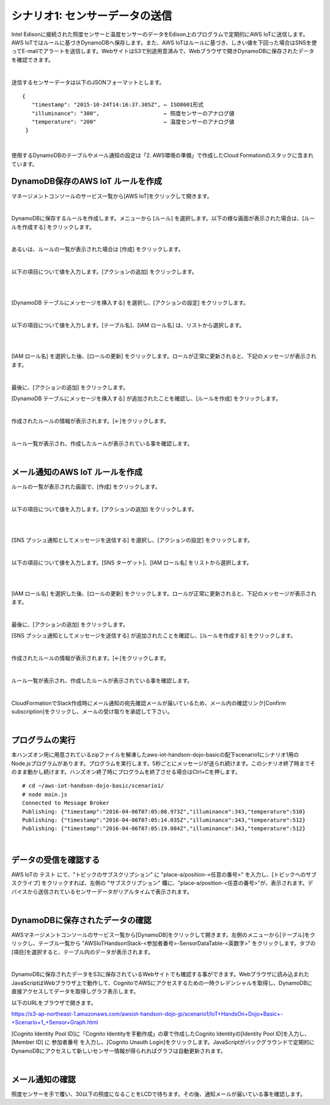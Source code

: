 ========================================
シナリオ1: センサーデータの送信
========================================

Intel Edisonに接続された照度センサーと温度センサーのデータをEdison上のプログラムで定期的にAWS IoTに送信します。AWS IoTではルールに基づきDynamoDBへ保存します。また、AWS IoTはルールに基づき、しきい値を下回った場合はSNSを使ってE-mailでアラートを送信します。WebサイトはS3で別途用意済みで、Webブラウザで開きDynamoDBに保存されたデータを確認できます。

.. image:: images/scenario1.png

|

送信するセンサーデータは以下のJSONフォーマットとします。

::

  {
     "timestamp": "2015-10-24T14:16:37.305Z", ← ISO8601形式
     "illuminance": "300",                    ← 照度センサーのアナログ値
     "temperature": "200"                     ← 温度センサーのアナログ値
   }

|

使用するDynamoDBのテーブルやメール通知の設定は「2. AWS環境の準備」で作成したCloud Formationのスタックに含まれています。


DynamoDB保存のAWS IoT ルールを作成
===================================================

マネージメントコンソールのサービス一覧から[AWS IoT]をクリックして開きます。

.. image:: images/4-servicemenu@2x.png

|

DynamoDBに保存するルールを作成します。メニューから [ルール] を選択します。以下の様な画面が表示された場合は、[ルールを作成する] をクリックします。

.. image:: images/5-create-rule-1@2x.png

|

あるいは、ルールの一覧が表示された場合は [作成] をクリックします。

.. image:: images/5-create-rule-2@2x.png

|

以下の項目について値を入力します。[アクションの追加] をクリックします。

.. csv-table::
    :header-rows: 1
    :file: table/dynamoDB_rule.csv

|

.. image:: images/5-create-rule-3@2x.png

|

[DynamoDB テーブルにメッセージを挿入する] を選択し、[アクションの設定] をクリックします。

.. image:: images/5-create-rule-4@2x.png

|

以下の項目について値を入力します。[テーブル名]、[IAM ロール名] は、リストから選択します。

.. csv-table::
    :header-rows: 1
    :file: table/dynamoDB_action.csv

|

.. image:: images/5-create-rule-5@2x.png

|

[IAM ロール名] を選択した後、[ロールの更新] をクリックします。ロールが正常に更新されると、下記のメッセージが表示されます。

.. image:: images/role-successfully-updated.png

|

最後に、[アクションの追加] をクリックします。

[DynamoDB テーブルにメッセージを挿入する] が追加されたことを確認し、[ルールを作成] をクリックします。

.. image:: images/5-create-rule-6@2x.png

|

作成されたルールの情報が表示されます。[←]をクリックします。

.. image:: images/5-create-rule-7@2x.png

|

ルール一覧が表示され、作成したルールが表示されている事を確認します。

.. image:: images/5-create-rule-8@2x.png

|

メール通知のAWS IoT ルールを作成
============================================

ルールの一覧が表示された画面で、[作成] をクリックします。

.. image:: images/5-create-rule-2@2x.png

|

以下の項目について値を入力します。[アクションの追加] をクリックします。

.. csv-table::
    :header-rows: 1
    :file: table/SNS_rule.csv

|

.. image:: images/5-create-rule-9@2x.png

|

[SNS プッシュ通知としてメッセージを送信する] を選択し、[アクションの設定] をクリックします。

.. image:: images/5-create-rule-10@2x.png

|

以下の項目について値を入力します。[SNS ターゲット]、[IAM ロール名] をリストから選択します。

.. csv-table::
    :header-rows: 1
    :file: table/SNS_action.csv

|

.. image:: images/5-create-rule-11@2x.png

|

[IAM ロール名] を選択した後、[ロールの更新] をクリックします。ロールが正常に更新されると、下記のメッセージが表示されます。

.. image:: images/role-successfully-updated.png

|

最後に、[アクションの追加] をクリックします。

[SNS プッシュ通知としてメッセージを送信する] が追加されたことを確認し、[ルールを作成する] をクリックします。

.. image:: images/5-create-rule-12@2x.png

|

作成されたルールの情報が表示されます。[←]をクリックします。

.. image:: images/5-create-rule-13@2x.png

|

ルール一覧が表示され、作成したルールが表示されている事を確認します。

.. image:: images/5-create-rule-14@2x.png

|

CloudFormationでStack作成時にメール通知の宛先確認メールが届いているため、メール内の確認リンク[Confirm subscription]をクリックし、メールの受け取りを承認して下さい。

.. image:: images/5-email@2x.png

|

プログラムの実行
==================================

本ハンズオン用に用意されているzipファイルを解凍したaws-iot-handson-dojo-basicの配下scenario1にシナリオ1用のNode.jsプログラムがあります。プログラムを実行します。5秒ごとにメッセージが送られ続けます。このシナリオ終了時までそのまま動かし続けます。ハンズオン終了時にプログラムを終了させる場合はCtrl+Cを押します。

::

  # cd ~/aws-iot-handson-dojo-basic/scenario1/
  # node main.js
  Connected to Message Broker
  Publishing: {"timestamp":"2016-04-06T07:05:08.973Z","illuminance":343,"temperature":510}
  Publishing: {"timestamp":"2016-04-06T07:05:14.035Z","illuminance":343,"temperature":512}
  Publishing: {"timestamp":"2016-04-06T07:05:19.084Z","illuminance":343,"temperature":512}

|


データの受信を確認する
====================================

AWS IoTの テスト にて、"トピックのサブスクリプション" に "place-a/position-<任意の番号>" を入力し、[トピックへのサブスクライブ] をクリックすれば、左側の "サブスクリプション" 欄に、"place-a/position-<任意の番号>"が、表示されます。デバイスから送信されているセンサーデータがリアルタイムで表示されます。

.. image:: images/5-test-1.png

.. image:: images/5-test-15.png

|


DynamoDBに保存されたデータの確認
==============================================

AWSマネージメントコンソールのサービス一覧から[DynamoDB]をクリックして開きます。左側のメニューから[テーブル]をクリックし、テーブル一覧から ”AWSIoTHandsonStack-<参加者番号>-SensorDataTable-<英数字>” をクリックします。タブの[項目]を選択すると、テーブル内のデータが表示されます。

.. image:: images/5-dynamodb-1@2x.png

|

DynamoDBに保存されたデータをS3に保存されているWebサイトでも確認する事ができます。Webブラウザに読み込まれたJavaScriptはWebブラウザ上で動作して、CognitoでAWSにアクセスするための一時クレデンシャルを取得し、DynamoDBに直接アクセスしてデータを取得しグラフ表示します。

以下のURLをブラウザで開きます。

https://s3-ap-northeast-1.amazonaws.com/awsiot-handson-dojo-jp/scenario1/IoT+HandsOn+Dojo+Basic+-+Scenario+1_+Sensor+Graph.html

[Cognito Identity Pool ID]に「Cognito Identityを手動作成」の章で作成したCognito Identityの[Identity Pool ID]を入力し、[Member ID] に 参加者番号 を入力し、[Cognito Unauth Login]をクリックします。JavaScriptがバックグラウンドで定期的にDynamoDBにアクセスして新しいセンサー情報が得られればグラフは自動更新されます。

.. image:: images/5-webapp-1@2x.png

|


メール通知の確認
================================

照度センサーを手で覆い、30以下の照度になることをLCDで待ちます。その後、通知メールが届いている事を確認します。
